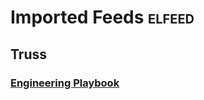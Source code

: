 * Imported Feeds            :elfeed:
** Truss
*** [[https://github.com/trussworks/Engineering-Playbook/commits/master.atom][Engineering Playbook]]
